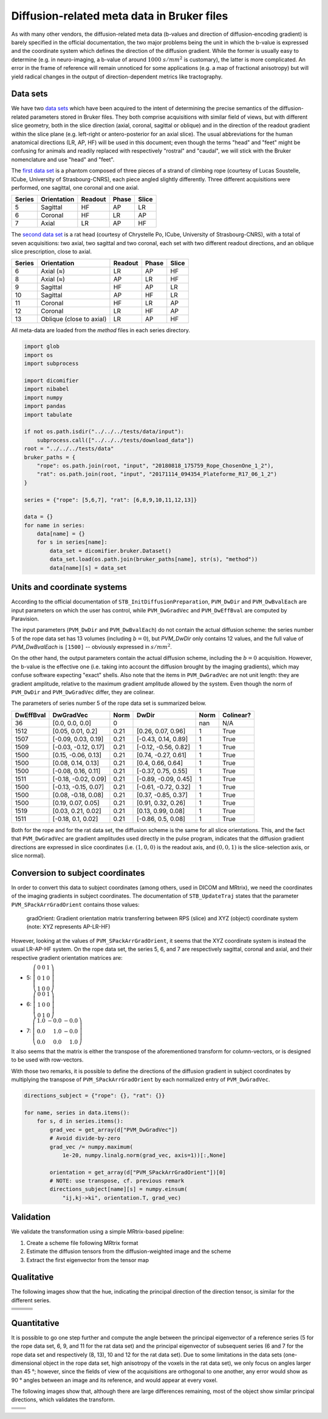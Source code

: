Diffusion-related meta data in Bruker files
===========================================

As with many other vendors, the diffusion-related meta data (b-values and direction of diffusion-encoding gradient) is barely specified in the official documentation, the two major problems being the unit in which the b-value is expressed and the coordinate system which defines the direction of the diffusion gradient. While the former is usually easy to determine (e.g. in neuro-imaging, a b-value of around :math:`1000\ s/mm^2` is customary), the latter is more complicated. An error in the frame of reference will remain unnoticed for some applications (e.g. a map of fractional anisotropy) but will yield radical changes in the output of direction-dependent metrics like tractography.

Data sets
---------

We have two `data sets <https://iris.icube.unistra.fr/nextcloud/s/i3qr65kmB5zEZMZ?path=%2Finput>`_ which have been acquired to the intent of determining the precise semantics of the diffusion-related parameters stored in Bruker files. They both comprise acquisitions with similar field of views, but with different slice geometry, both in the slice direction (axial, coronal, sagittal or oblique) and in the direction of the readout gradient within the slice plane (e.g. left-right or antero-posterior for an axial slice). The usual abbreviations for the human anatomical directions (LR, AP, HF) will be used in this document; even though the terms "head" and "feet" might be confusing for animals and readily replaced with respectively "rostral" and "caudal", we will stick with the Bruker nomenclature and use "head" and "feet".

The `first data set <https://iris.icube.unistra.fr/nextcloud/s/i3qr65kmB5zEZMZ?path=%2Finput%2F20180818_175759_Rope_ChosenOne_1_2>`_ is a phantom composed of three pieces of a strand of climbing rope (courtesy of Lucas Soustelle, ICube, University of Strasbourg-CNRS), each piece angled slightly differently. Three different acquisitions were performed, one sagittal, one coronal and one axial.

====== =========== ======= ===== =====
Series Orientation Readout Phase Slice
====== =========== ======= ===== =====
5      Sagittal    HF      AP    LR
6      Coronal     HF      LR    AP
7      Axial       LR      AP    HF
====== =========== ======= ===== =====

The `second data set <https://iris.icube.unistra.fr/nextcloud/s/i3qr65kmB5zEZMZ?path=%2Finput%2F20171114_094354_Plateforme_R17_06_1_2>`_ is a rat head (courtesy of Chrystelle Po, ICube, University of Strasbourg-CNRS), with a total of seven acquisitions: two axial, two sagittal and two coronal, each set with two different readout directions, and an oblique slice prescription, close to axial.

====== ======================== ======= ===== =====
Series Orientation              Readout Phase Slice
====== ======================== ======= ===== =====
6      Axial (≈)                LR      AP    HF
8      Axial (≈)                AP      LR    HF
9      Sagittal                 HF      AP    LR
10     Sagittal                 AP      HF    LR
11     Coronal                  HF      LR    AP
12     Coronal                  LR      HF    AP
13     Oblique (close to axial) LR      AP    HF
====== ======================== ======= ===== =====

All meta-data are loaded from the *method* files in each series directory.


.. code:: python

    import glob
    import os
    import subprocess
    
    import dicomifier
    import nibabel
    import numpy
    import pandas
    import tabulate
    
    if not os.path.isdir("../../../tests/data/input"):
        subprocess.call(["../../../tests/download_data"])
    root = "../../../tests/data"
    bruker_paths = {
        "rope": os.path.join(root, "input", "20180818_175759_Rope_ChosenOne_1_2"),
        "rat": os.path.join(root, "input", "20171114_094354_Plateforme_R17_06_1_2")
    }
    
    series = {"rope": [5,6,7], "rat": [6,8,9,10,11,12,13]}
    
    data = {}
    for name in series:
        data[name] = {}
        for s in series[name]:
            data_set = dicomifier.bruker.Dataset()
            data_set.load(os.path.join(bruker_paths[name], str(s), "method"))
            data[name][s] = data_set




Units and coordinate systems
----------------------------

According to the official documentation of ``STB_InitDiffusionPreparation``, ``PVM_DwDir`` and ``PVM_DwBvalEach`` are input parameters on which the user has control, while ``PVM_DwGradVec`` and ``PVM_DwEffBval`` are computed by Paravision.

The input parameters (``PVM_DwDir`` and ``PVM_DwBvalEach``) do not contain the actual diffusion scheme: the series number 5 of the rope data set has 13 volumes (including :math:`b=0`), but `PVM_DwDir` only contains 12 values, and the full value of `PVM_DwBvalEach` is ``[1500]`` -- obviously expressed in :math:`s/mm^2`.

On the other hand, the output parameters contain the actual diffusion scheme, including the :math:`b=0` acquisition. However, the b-value is the effective one (i.e. taking into account the diffusion brought by the imaging gradients), which may confuse software expecting "exact" shells. Also note that the items in ``PVM_DwGradVec`` are not unit length: they are gradient amplitude, relative to the maximum gradient amplitude allowed by the system. Even though the norm of ``PVM_DwDir`` and ``PVM_DwGradVec`` differ, they are colinear.

The parameters of series number 5 of the rope data set is summarized below.



===========  ====================  ======  ====================  =======  ===========
DwEffBval    DwGradVec             Norm    DwDir                 Norm     Colinear?
===========  ====================  ======  ====================  =======  ===========
36           [0.0, 0.0, 0.0]       0                             nan      N/A
1512         [0.05, 0.01, 0.2]     0.21    [0.26, 0.07, 0.96]    1        True
1507         [-0.09, 0.03, 0.19]   0.21    [-0.43, 0.14, 0.89]   1        True
1509         [-0.03, -0.12, 0.17]  0.21    [-0.12, -0.56, 0.82]  1        True
1500         [0.15, -0.06, 0.13]   0.21    [0.74, -0.27, 0.61]   1        True
1500         [0.08, 0.14, 0.13]    0.21    [0.4, 0.66, 0.64]     1        True
1500         [-0.08, 0.16, 0.11]   0.21    [-0.37, 0.75, 0.55]   1        True
1511         [-0.18, -0.02, 0.09]  0.21    [-0.89, -0.09, 0.45]  1        True
1500         [-0.13, -0.15, 0.07]  0.21    [-0.61, -0.72, 0.32]  1        True
1500         [0.08, -0.18, 0.08]   0.21    [0.37, -0.85, 0.37]   1        True
1500         [0.19, 0.07, 0.05]    0.21    [0.91, 0.32, 0.26]    1        True
1519         [0.03, 0.21, 0.02]    0.21    [0.13, 0.99, 0.08]    1        True
1511         [-0.18, 0.1, 0.02]    0.21    [-0.86, 0.5, 0.08]    1        True
===========  ====================  ======  ====================  =======  ===========


Both for the rope and for the rat data set, the diffusion scheme is the same for all slice orientations. This, and the fact that ``PVM_DwGradVec`` are gradient amplitudes used directly in the pulse program, indicates that the diffusion gradient directions are expressed in slice coordinates (i.e. :math:`(1,0,0)` is the readout axis, and :math:`(0,0,1)` is the slice-selection axis, or slice normal).

Conversion to subject coordinates
---------------------------------

In order to convert this data to subject coordinates (among others, used in DICOM and MRtrix), we need the coordinates of the imaging gradients in subject coordinates. The documentation of ``STB_UpdateTraj`` states that the parameter ``PVM_SPackArrGradOrient`` contains those values:

    gradOrient: Gradient orientation matrix transferring between RPS (slice) and XYZ (object) coordinate system (note: XYZ represents AP-LR-HF)

However, looking at the values of ``PVM_SPackArrGradOrient``, it seems that the XYZ coordinate system is instead the usual LR-AP-HF system. On the rope data set, the series 5, 6, and 7 are respectively sagittal, coronal and axial, and their respective gradient orientation matrices are:



- 5: :math:`\left(\begin{array}{rrr}0 & 0 & 1 \\ 0 & 1 & 0 \\ 1 & 0 & 0\end{array}\right)`
- 6: :math:`\left(\begin{array}{rrr}0 & 0 & 1 \\ 1 & 0 & 0 \\ 0 & 1 & 0\end{array}\right)`
- 7: :math:`\left(\begin{array}{rrr}1.0 & -0.0 & -0.0 \\ 0.0 & 1.0 & -0.0 \\ 0.0 & 0.0 & 1.0\end{array}\right)`


It also seems that the matrix is either the transpose of the aforementioned transform for column-vectors, or is designed to be used with row-vectors.

With those two remarks, it is possible to define the directions of the diffusion gradient in subject coordinates by multiplying the transpose of ``PVM_SPackArrGradOrient`` by each normalized entry of ``PVM_DwGradVec``.


.. code:: python

    directions_subject = {"rope": {}, "rat": {}}
    
    for name, series in data.items():
        for s, d in series.items():
            grad_vec = get_array(d["PVM_DwGradVec"])
            # Avoid divide-by-zero
            grad_vec /= numpy.maximum(
                1e-20, numpy.linalg.norm(grad_vec, axis=1))[:,None]
        
            orientation = get_array(d["PVM_SPackArrGradOrient"])[0]
            # NOTE: use transpose, cf. previous remark
            directions_subject[name][s] = numpy.einsum(
                "ij,kj->ki", orientation.T, grad_vec)




Validation
----------

We validate the transformation using a simple MRtrix-based pipeline:

1. Create a scheme file following MRtrix format
2. Estimate the diffusion tensors from the diffusion-weighted image and the scheme
3. Extract the first eigenvector from the tensor map




Qualitative
-----------

The following images show that the hue, indicating the principal direction of the direction tensor, is similar for the different series.

+-----------------------+-----------------------+-----------------------+
|                       |                       |                       |
+=======================+=======================+=======================+
| .. image:: rope_5.png | .. image:: rope_6.png | .. image:: rope_7.png |
+-----------------------+-----------------------+-----------------------+
| .. image:: rat_6.png  | .. image:: rat_8.png  | .. image:: rat_13.png |
+-----------------------+-----------------------+-----------------------+
| .. image:: rat_9.png  | .. image:: rat_10.png |                       |
+-----------------------+-----------------------+-----------------------+
| .. image:: rat_11.png | .. image:: rat_12.png |                       |
+-----------------------+-----------------------+-----------------------+

Quantitative
------------

It is possible to go one step further and compute the angle between the principal eigenvector of a reference series (5 for the rope data set, 6, 9, and 11 for the rat data set) and the principal eigenvector of subsequent series (6 and 7 for the rope data set and respectively (8, 13), 10 and 12 for the rat data set). Due to some limitations in the data sets (one-dimensional object in the rope data set, high anisotropy of the voxels in the rat data set), we only focus on angles larger than 45 °; however, since the fields of view of the acquisitions are orthogonal to one another, any error would show as 90 ° angles between an image and its reference, and would appear at every voxel.




The following images show that, although there are large differences remaining, most of the object show similar principal directions, which validates the transform.

+----------------------------------+-----------------------------------+
|                                  |                                   |
+==================================+===================================+
| .. image:: rope/6_in_5_angle.png | .. image:: rope/7_in_5_angle.png  |
+----------------------------------+-----------------------------------+
| .. image:: rat/8_in_6_angle.png  | .. image:: rat/13_in_6_angle.png  |
+----------------------------------+-----------------------------------+
| .. image:: rat/10_in_9_angle.png | .. image:: rat/12_in_11_angle.png |
+----------------------------------+-----------------------------------+
